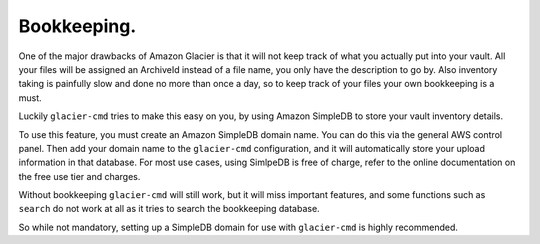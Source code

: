 .. Bookkeeping:

************
Bookkeeping.
************
One of the major drawbacks of Amazon Glacier is that it will not keep track of what you actually put into your vault. All your files will be assigned an ArchiveId instead of a file name, you only have the description to go by. Also inventory taking is painfully slow and done no more than once a day, so to keep track of your files your own bookkeeping is a must.

Luckily ``glacier-cmd`` tries to make this easy on you, by using Amazon SimpleDB to store your vault inventory details.

To use this feature, you must create an Amazon SimpleDB domain name. You can do this via the general AWS control panel. Then add your domain name to the ``glacier-cmd`` configuration, and it will automatically store your upload information in that database. For most use cases, using SimlpeDB is free of charge, refer to the online documentation on the free use tier and charges.

Without bookkeeping ``glacier-cmd`` will still work, but it will miss important features, and some functions such as ``search`` do not work at all as it tries to search the bookkeeping database. 

So while not mandatory, setting up a SimpleDB domain for use with ``glacier-cmd`` is highly recommended.
